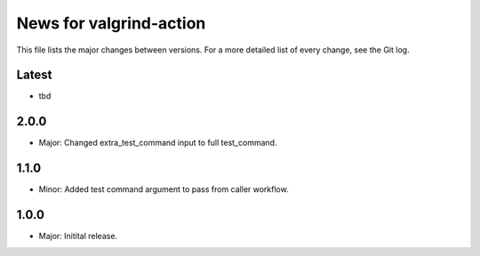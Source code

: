 News for valgrind-action
========================

This file lists the major changes between versions. For a more detailed list of
every change, see the Git log.

Latest
------
* tbd

2.0.0
-----
* Major: Changed extra_test_command input to full test_command.

1.1.0
-----
* Minor: Added test command argument to pass from caller workflow.

1.0.0
-----
* Major: Initital release.
